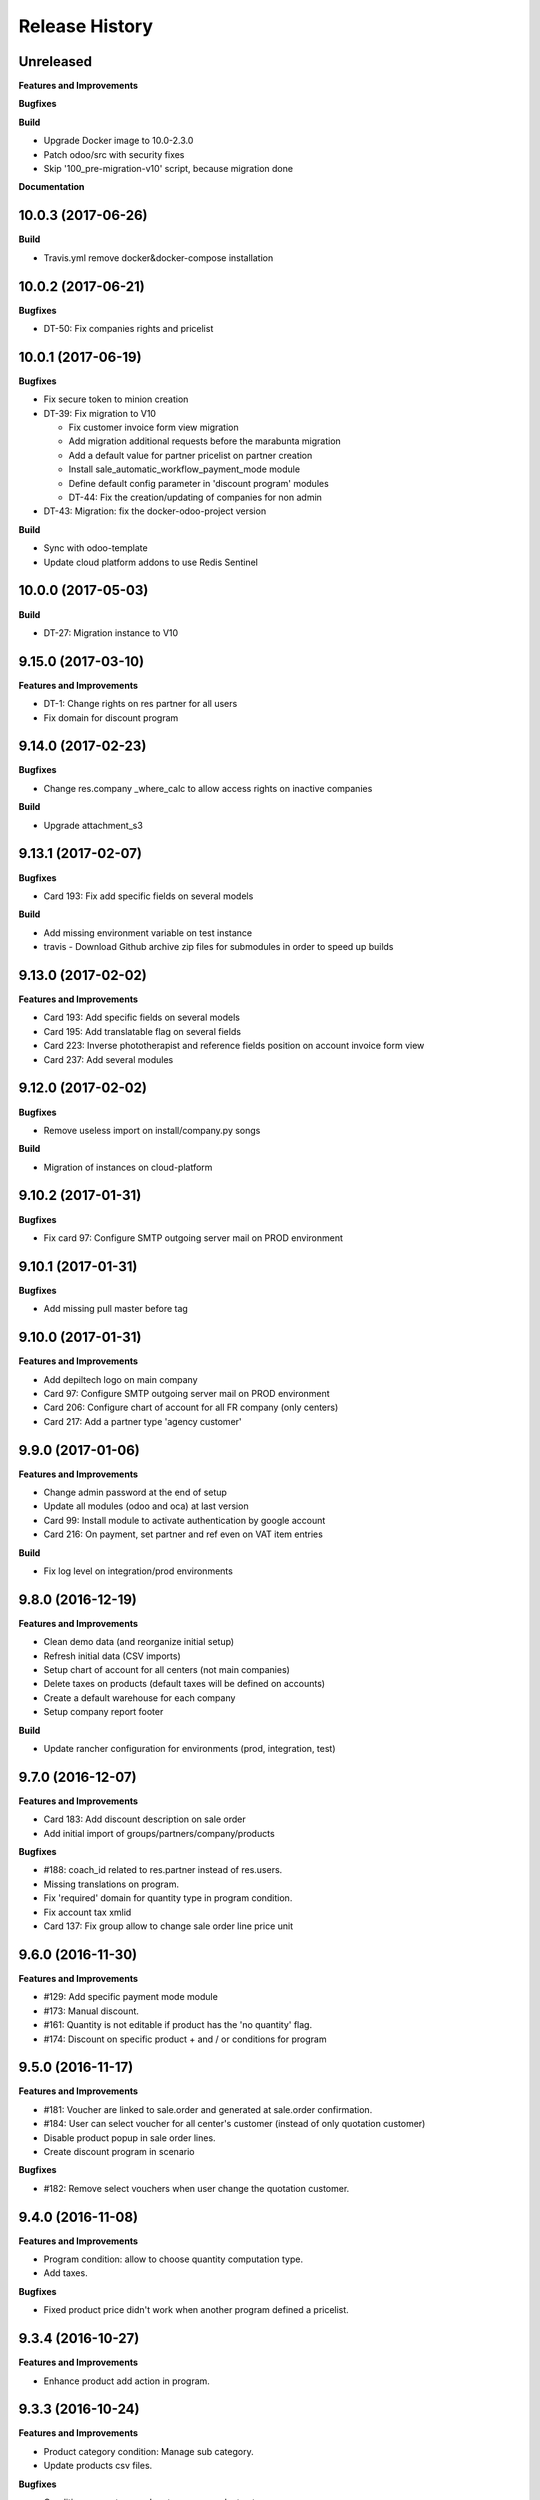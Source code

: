 .. :changelog:

Release History
---------------

Unreleased
++++++++++

**Features and Improvements**

**Bugfixes**

**Build**

* Upgrade Docker image to 10.0-2.3.0
* Patch odoo/src with security fixes
* Skip '100_pre-migration-v10' script, because migration done

**Documentation**


10.0.3 (2017-06-26)
+++++++++++++++++++

**Build**

* Travis.yml remove docker&docker-compose installation


10.0.2 (2017-06-21)
+++++++++++++++++++

**Bugfixes**

* DT-50: Fix companies rights and pricelist


10.0.1 (2017-06-19)
+++++++++++++++++++

**Bugfixes**

* Fix secure token to minion creation
* DT-39: Fix migration to V10

  * Fix customer invoice form view migration
  * Add migration additional requests before the marabunta migration
  * Add a default value for partner pricelist on partner creation
  * Install sale_automatic_workflow_payment_mode module
  * Define default config parameter in 'discount program' modules
  * DT-44: Fix the creation/updating of companies for non admin

* DT-43: Migration: fix the docker-odoo-project version

**Build**

* Sync with odoo-template
* Update cloud platform addons to use Redis Sentinel


10.0.0 (2017-05-03)
+++++++++++++++++++

**Build**

* DT-27: Migration instance to V10


9.15.0 (2017-03-10)
+++++++++++++++++++

**Features and Improvements**

* DT-1: Change rights on res partner for all users
* Fix domain for discount program


9.14.0 (2017-02-23)
+++++++++++++++++++

**Bugfixes**

* Change res.company _where_calc to allow access rights on inactive companies

**Build**

* Upgrade attachment_s3


9.13.1 (2017-02-07)
+++++++++++++++++++

**Bugfixes**

* Card 193: Fix add specific fields on several models

**Build**

* Add missing environment variable on test instance
* travis - Download Github archive zip files for submodules in order to speed up builds


9.13.0 (2017-02-02)
+++++++++++++++++++

**Features and Improvements**

* Card 193: Add specific fields on several models
* Card 195: Add translatable flag on several fields
* Card 223: Inverse phototherapist and reference fields position on account invoice form view
* Card 237: Add several modules


9.12.0 (2017-02-02)
+++++++++++++++++++

**Bugfixes**

* Remove useless import on install/company.py songs

**Build**

* Migration of instances on cloud-platform


9.10.2 (2017-01-31)
+++++++++++++++++++

**Bugfixes**

* Fix card 97: Configure SMTP outgoing server mail on PROD environment


9.10.1 (2017-01-31)
+++++++++++++++++++

**Bugfixes**

* Add missing pull master before tag


9.10.0 (2017-01-31)
+++++++++++++++++++

**Features and Improvements**

* Add depiltech logo on main company
* Card 97: Configure SMTP outgoing server mail on PROD environment
* Card 206: Configure chart of account for all FR company (only centers)
* Card 217: Add a partner type 'agency customer'


9.9.0 (2017-01-06)
++++++++++++++++++

**Features and Improvements**

* Change admin password at the end of setup
* Update all modules (odoo and oca) at last version
* Card 99: Install module to activate authentication by google account
* Card 216: On payment, set partner and ref even on VAT item entries

**Build**

* Fix log level on integration/prod environments


9.8.0 (2016-12-19)
++++++++++++++++++

**Features and Improvements**

* Clean demo data (and reorganize initial setup)
* Refresh initial data (CSV imports)
* Setup chart of account for all centers (not main companies)
* Delete taxes on products (default taxes will be defined on accounts)
* Create a default warehouse for each company
* Setup company report footer

**Build**

* Update rancher configuration for environments (prod, integration, test)


9.7.0 (2016-12-07)
++++++++++++++++++

**Features and Improvements**

* Card 183: Add discount description on sale order
* Add initial import of groups/partners/company/products

**Bugfixes**

* #188: coach_id related to res.partner instead of res.users.
* Missing translations on program.
* Fix 'required' domain for quantity type in program condition.
* Fix account tax xmlid
* Card 137: Fix group allow to change sale order line price unit


9.6.0 (2016-11-30)
++++++++++++++++++

**Features and Improvements**

* #129: Add specific payment mode module
* #173: Manual discount.
* #161: Quantity is not editable if product has the 'no quantity' flag.
* #174: Discount on specific product + and / or conditions for program


9.5.0 (2016-11-17)
++++++++++++++++++

**Features and Improvements**

* #181: Voucher are linked to sale.order and generated at sale.order confirmation.
* #184: User can select voucher for all center's customer (instead of only quotation customer)
* Disable product popup in sale order lines.
* Create discount program in scenario

**Bugfixes**

* #182: Remove select vouchers when user change the quotation customer.


9.4.0 (2016-11-08)
++++++++++++++++++

**Features and Improvements**

* Program condition: allow to choose quantity computation type.
* Add taxes.

**Bugfixes**

* Fixed product price didn't work when another program defined a pricelist.


9.3.4 (2016-10-27)
++++++++++++++++++

**Features and Improvements**

* Enhance product add action in program.


9.3.3 (2016-10-24)
++++++++++++++++++

**Features and Improvements**

* Product category condition: Manage sub category.
* Update products csv files.

**Bugfixes**

* Condition was not save when type was product category.
* Fix discout program ACL
* Configure report.url settings
* Fix pricelist configuration visibility.


9.3.2 (2016-10-12)
++++++++++++++++++

**Bugfixes**

* RRR fix: Case when we have two discount apply on the same line

**Build**

* Migrate integration database on postgres rds server
* Deployment configuration fixes


9.3.1 (2016-09-30)
++++++++++++++++++

**Features and Improvements**

* Display pricelist for all users
* Product and product category imports
* Discount program acl
* Add product condition in discount program

**Build**

* Rancher migration


9.3.0 (2016-09-20)
++++++++++++++++++

**Features and Improvements**

* Discount Programs and voucher/promo codes.
* Sponsorship management.

**Bugfixes**

* Constraint message is not raw sql error anymore
* Phototherapist required on SO
* Show 'lang' field in contact form
* Show answer to survey


9.2.0 (2016-09-08)
++++++++++++++++++

**Features and Improvements**

* accounting module available


9.1.0 (2016-09-02)
++++++++++++++++++

**Features and Improvements**

* base configuration (16 companies)
* new fields on ``res.company`` object to manage centers extra informations
* new fields on ``res.partner`` object to manage customer specific fields (B2C)
* ``base_phone`` module installed to manage phone number validation and format
* ``fields_regex_validation`` module installed to manage validation of other
  fields like email by PostgreSQL regular expression.
* intercompany rules configuration
* warehouses creation for base companies (16)
* 1 ``admin`` user and 1 ``normal`` user per company/center
* customer diagnostic survey

